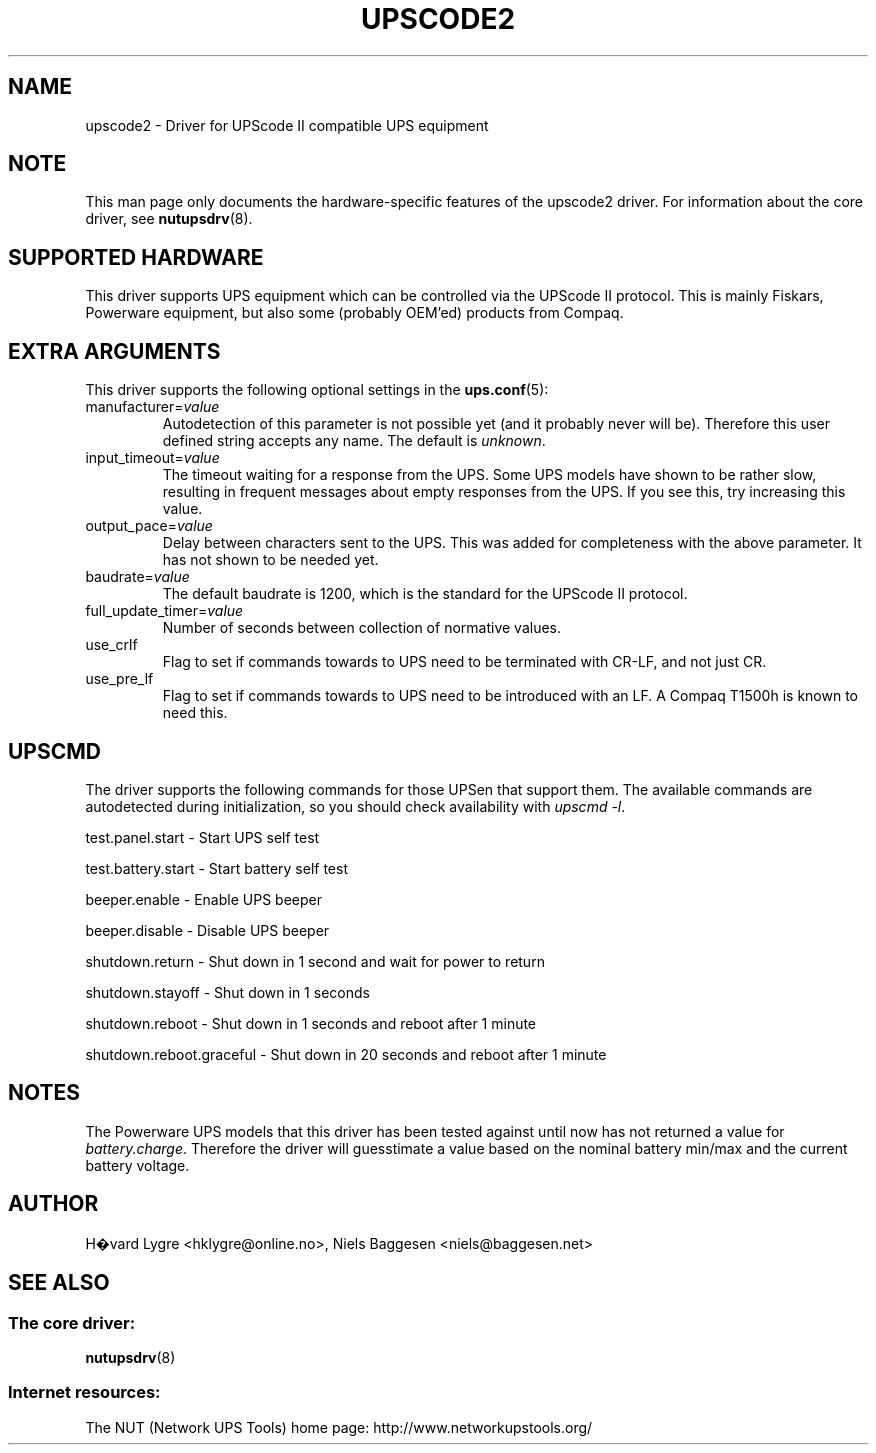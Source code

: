 .TH UPSCODE2 8 "Tue Oct 19 2004" "" "Network UPS Tools (NUT)"
.SH NAME
upscode2 \- Driver for UPScode II compatible UPS equipment
.SH NOTE
This man page only documents the hardware\(hyspecific features of the
upscode2 driver.  For information about the core driver, see
\fBnutupsdrv\fR(8).

.SH SUPPORTED HARDWARE
This driver supports UPS equipment which can be controlled via
the UPScode II protocol.
This is mainly Fiskars, Powerware equipment, but also some (probably OEM'ed)
products from Compaq.

.SH EXTRA ARGUMENTS
This driver supports the following optional settings in the
\fBups.conf\fR(5):

.IP "manufacturer=\fIvalue\fR"
Autodetection of this parameter is not possible yet (and it probably
never will be). Therefore this user defined string accepts any name. The
default is \fIunknown\fR.

.IP "input_timeout=\fIvalue\fR"
The timeout waiting for a response from the UPS. Some UPS models have
shown to be rather slow, resulting in frequent messages about empty
responses from the UPS. If you see this, try increasing this value.

.IP "output_pace=\fIvalue\fR"
Delay between characters sent to the UPS. This was added for completeness
with the above parameter. It has not shown to be needed yet.

.IP "baudrate=\fIvalue\fR"
The default baudrate is 1200, which is the standard for the UPScode II
protocol.

.IP "full_update_timer=\fIvalue\fR"
Number of seconds between collection of normative values.

.IP "use_crlf"
Flag to set if commands towards to UPS need to be terminated with CR-LF,
and not just CR.

.IP "use_pre_lf"
Flag to set if commands towards to UPS need to be introduced with an LF.
A Compaq T1500h is known to need this.

.SH UPSCMD

The driver supports the following commands for those UPSen that support them.
The available commands are autodetected during initialization,
so you should check availability with \fIupscmd -l\fR.

test.panel.start \(hy Start UPS self test

test.battery.start \(hy Start battery self test

beeper.enable \(hy Enable UPS beeper

beeper.disable \(hy Disable UPS beeper

shutdown.return \(hy Shut down in 1 second and wait for power to return

shutdown.stayoff \(hy Shut down in 1 seconds

shutdown.reboot \(hy Shut down in 1 seconds and reboot after 1 minute

shutdown.reboot.graceful \(hy Shut down in 20 seconds and reboot after 1 minute

.SH NOTES

The Powerware UPS models that this driver has been tested against until now
has not returned a value for \fIbattery.charge\fR. Therefore the driver will
guesstimate a value based on the nominal battery min/max and the current
battery voltage.

.SH AUTHOR
H�vard Lygre <hklygre@online.no>,
Niels Baggesen <niels@baggesen.net>

.SH SEE ALSO

.SS The core driver:
\fBnutupsdrv\fR(8)

.SS Internet resources:
The NUT (Network UPS Tools) home page: http://www.networkupstools.org/
